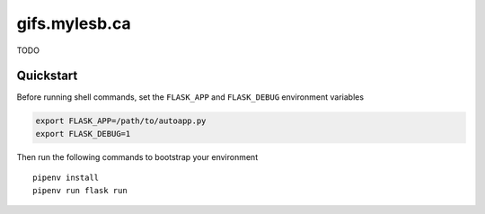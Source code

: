 ==============
gifs.mylesb.ca
==============

TODO

Quickstart
----------

Before running shell commands, set the ``FLASK_APP`` and ``FLASK_DEBUG``
environment variables

.. code-block:: bash

    export FLASK_APP=/path/to/autoapp.py
    export FLASK_DEBUG=1

Then run the following commands to bootstrap your environment ::

    pipenv install
    pipenv run flask run
